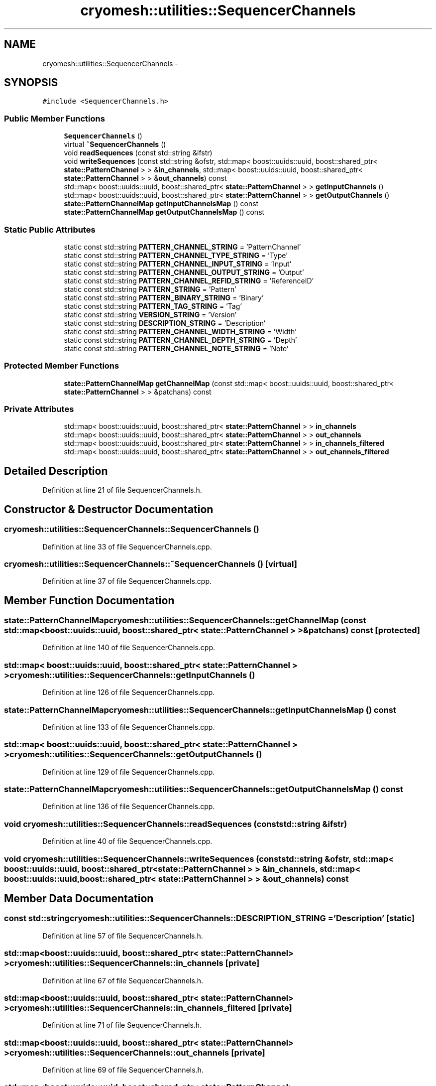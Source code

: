.TH "cryomesh::utilities::SequencerChannels" 3 "Fri Apr 1 2011" "cryomesh" \" -*- nroff -*-
.ad l
.nh
.SH NAME
cryomesh::utilities::SequencerChannels \- 
.SH SYNOPSIS
.br
.PP
.PP
\fC#include <SequencerChannels.h>\fP
.SS "Public Member Functions"

.in +1c
.ti -1c
.RI "\fBSequencerChannels\fP ()"
.br
.ti -1c
.RI "virtual \fB~SequencerChannels\fP ()"
.br
.ti -1c
.RI "void \fBreadSequences\fP (const std::string &ifstr)"
.br
.ti -1c
.RI "void \fBwriteSequences\fP (const std::string &ofstr, std::map< boost::uuids::uuid, boost::shared_ptr< \fBstate::PatternChannel\fP > > &\fBin_channels\fP, std::map< boost::uuids::uuid, boost::shared_ptr< \fBstate::PatternChannel\fP > > &\fBout_channels\fP) const "
.br
.ti -1c
.RI "std::map< boost::uuids::uuid, boost::shared_ptr< \fBstate::PatternChannel\fP > > \fBgetInputChannels\fP ()"
.br
.ti -1c
.RI "std::map< boost::uuids::uuid, boost::shared_ptr< \fBstate::PatternChannel\fP > > \fBgetOutputChannels\fP ()"
.br
.ti -1c
.RI "\fBstate::PatternChannelMap\fP \fBgetInputChannelsMap\fP () const "
.br
.ti -1c
.RI "\fBstate::PatternChannelMap\fP \fBgetOutputChannelsMap\fP () const "
.br
.in -1c
.SS "Static Public Attributes"

.in +1c
.ti -1c
.RI "static const std::string \fBPATTERN_CHANNEL_STRING\fP = 'PatternChannel'"
.br
.ti -1c
.RI "static const std::string \fBPATTERN_CHANNEL_TYPE_STRING\fP = 'Type'"
.br
.ti -1c
.RI "static const std::string \fBPATTERN_CHANNEL_INPUT_STRING\fP = 'Input'"
.br
.ti -1c
.RI "static const std::string \fBPATTERN_CHANNEL_OUTPUT_STRING\fP = 'Output'"
.br
.ti -1c
.RI "static const std::string \fBPATTERN_CHANNEL_REFID_STRING\fP = 'ReferenceID'"
.br
.ti -1c
.RI "static const std::string \fBPATTERN_STRING\fP = 'Pattern'"
.br
.ti -1c
.RI "static const std::string \fBPATTERN_BINARY_STRING\fP = 'Binary'"
.br
.ti -1c
.RI "static const std::string \fBPATTERN_TAG_STRING\fP = 'Tag'"
.br
.ti -1c
.RI "static const std::string \fBVERSION_STRING\fP = 'Version'"
.br
.ti -1c
.RI "static const std::string \fBDESCRIPTION_STRING\fP = 'Description'"
.br
.ti -1c
.RI "static const std::string \fBPATTERN_CHANNEL_WIDTH_STRING\fP = 'Width'"
.br
.ti -1c
.RI "static const std::string \fBPATTERN_CHANNEL_DEPTH_STRING\fP = 'Depth'"
.br
.ti -1c
.RI "static const std::string \fBPATTERN_CHANNEL_NOTE_STRING\fP = 'Note'"
.br
.in -1c
.SS "Protected Member Functions"

.in +1c
.ti -1c
.RI "\fBstate::PatternChannelMap\fP \fBgetChannelMap\fP (const std::map< boost::uuids::uuid, boost::shared_ptr< \fBstate::PatternChannel\fP > > &patchans) const "
.br
.in -1c
.SS "Private Attributes"

.in +1c
.ti -1c
.RI "std::map< boost::uuids::uuid, boost::shared_ptr< \fBstate::PatternChannel\fP > > \fBin_channels\fP"
.br
.ti -1c
.RI "std::map< boost::uuids::uuid, boost::shared_ptr< \fBstate::PatternChannel\fP > > \fBout_channels\fP"
.br
.ti -1c
.RI "std::map< boost::uuids::uuid, boost::shared_ptr< \fBstate::PatternChannel\fP > > \fBin_channels_filtered\fP"
.br
.ti -1c
.RI "std::map< boost::uuids::uuid, boost::shared_ptr< \fBstate::PatternChannel\fP > > \fBout_channels_filtered\fP"
.br
.in -1c
.SH "Detailed Description"
.PP 
Definition at line 21 of file SequencerChannels.h.
.SH "Constructor & Destructor Documentation"
.PP 
.SS "cryomesh::utilities::SequencerChannels::SequencerChannels ()"
.PP
Definition at line 33 of file SequencerChannels.cpp.
.SS "cryomesh::utilities::SequencerChannels::~SequencerChannels ()\fC [virtual]\fP"
.PP
Definition at line 37 of file SequencerChannels.cpp.
.SH "Member Function Documentation"
.PP 
.SS "\fBstate::PatternChannelMap\fP cryomesh::utilities::SequencerChannels::getChannelMap (const std::map< boost::uuids::uuid, boost::shared_ptr< \fBstate::PatternChannel\fP > > &patchans) const\fC [protected]\fP"
.PP
Definition at line 140 of file SequencerChannels.cpp.
.SS "std::map< boost::uuids::uuid, boost::shared_ptr< \fBstate::PatternChannel\fP > > cryomesh::utilities::SequencerChannels::getInputChannels ()"
.PP
Definition at line 126 of file SequencerChannels.cpp.
.SS "\fBstate::PatternChannelMap\fP cryomesh::utilities::SequencerChannels::getInputChannelsMap () const"
.PP
Definition at line 133 of file SequencerChannels.cpp.
.SS "std::map< boost::uuids::uuid, boost::shared_ptr< \fBstate::PatternChannel\fP > > cryomesh::utilities::SequencerChannels::getOutputChannels ()"
.PP
Definition at line 129 of file SequencerChannels.cpp.
.SS "\fBstate::PatternChannelMap\fP cryomesh::utilities::SequencerChannels::getOutputChannelsMap () const"
.PP
Definition at line 136 of file SequencerChannels.cpp.
.SS "void cryomesh::utilities::SequencerChannels::readSequences (const std::string &ifstr)"
.PP
Definition at line 40 of file SequencerChannels.cpp.
.SS "void cryomesh::utilities::SequencerChannels::writeSequences (const std::string &ofstr, std::map< boost::uuids::uuid, boost::shared_ptr< \fBstate::PatternChannel\fP > > &in_channels, std::map< boost::uuids::uuid, boost::shared_ptr< \fBstate::PatternChannel\fP > > &out_channels) const"
.SH "Member Data Documentation"
.PP 
.SS "const std::string \fBcryomesh::utilities::SequencerChannels::DESCRIPTION_STRING\fP = 'Description'\fC [static]\fP"
.PP
Definition at line 57 of file SequencerChannels.h.
.SS "std::map<boost::uuids::uuid, boost::shared_ptr< \fBstate::PatternChannel\fP> > \fBcryomesh::utilities::SequencerChannels::in_channels\fP\fC [private]\fP"
.PP
Definition at line 67 of file SequencerChannels.h.
.SS "std::map<boost::uuids::uuid, boost::shared_ptr< \fBstate::PatternChannel\fP> > \fBcryomesh::utilities::SequencerChannels::in_channels_filtered\fP\fC [private]\fP"
.PP
Definition at line 71 of file SequencerChannels.h.
.SS "std::map<boost::uuids::uuid, boost::shared_ptr< \fBstate::PatternChannel\fP> > \fBcryomesh::utilities::SequencerChannels::out_channels\fP\fC [private]\fP"
.PP
Definition at line 69 of file SequencerChannels.h.
.SS "std::map<boost::uuids::uuid, boost::shared_ptr< \fBstate::PatternChannel\fP> > \fBcryomesh::utilities::SequencerChannels::out_channels_filtered\fP\fC [private]\fP"
.PP
Definition at line 73 of file SequencerChannels.h.
.SS "const std::string \fBcryomesh::utilities::SequencerChannels::PATTERN_BINARY_STRING\fP = 'Binary'\fC [static]\fP"
.PP
Definition at line 54 of file SequencerChannels.h.
.SS "const std::string \fBcryomesh::utilities::SequencerChannels::PATTERN_CHANNEL_DEPTH_STRING\fP = 'Depth'\fC [static]\fP"
.PP
Definition at line 59 of file SequencerChannels.h.
.SS "const std::string \fBcryomesh::utilities::SequencerChannels::PATTERN_CHANNEL_INPUT_STRING\fP = 'Input'\fC [static]\fP"
.PP
Definition at line 50 of file SequencerChannels.h.
.SS "const std::string \fBcryomesh::utilities::SequencerChannels::PATTERN_CHANNEL_NOTE_STRING\fP = 'Note'\fC [static]\fP"
.PP
Definition at line 60 of file SequencerChannels.h.
.SS "const std::string \fBcryomesh::utilities::SequencerChannels::PATTERN_CHANNEL_OUTPUT_STRING\fP = 'Output'\fC [static]\fP"
.PP
Definition at line 51 of file SequencerChannels.h.
.SS "const std::string \fBcryomesh::utilities::SequencerChannels::PATTERN_CHANNEL_REFID_STRING\fP = 'ReferenceID'\fC [static]\fP"
.PP
Definition at line 52 of file SequencerChannels.h.
.SS "const std::string \fBcryomesh::utilities::SequencerChannels::PATTERN_CHANNEL_STRING\fP = 'PatternChannel'\fC [static]\fP"
.PP
Definition at line 48 of file SequencerChannels.h.
.SS "const std::string \fBcryomesh::utilities::SequencerChannels::PATTERN_CHANNEL_TYPE_STRING\fP = 'Type'\fC [static]\fP"
.PP
Definition at line 49 of file SequencerChannels.h.
.SS "const std::string \fBcryomesh::utilities::SequencerChannels::PATTERN_CHANNEL_WIDTH_STRING\fP = 'Width'\fC [static]\fP"
.PP
Definition at line 58 of file SequencerChannels.h.
.SS "const std::string \fBcryomesh::utilities::SequencerChannels::PATTERN_STRING\fP = 'Pattern'\fC [static]\fP"
.PP
Definition at line 53 of file SequencerChannels.h.
.SS "const std::string \fBcryomesh::utilities::SequencerChannels::PATTERN_TAG_STRING\fP = 'Tag'\fC [static]\fP"
.PP
Definition at line 55 of file SequencerChannels.h.
.SS "const std::string \fBcryomesh::utilities::SequencerChannels::VERSION_STRING\fP = 'Version'\fC [static]\fP"
.PP
Definition at line 56 of file SequencerChannels.h.

.SH "Author"
.PP 
Generated automatically by Doxygen for cryomesh from the source code.
